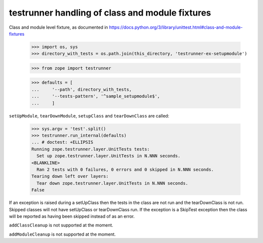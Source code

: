 testrunner handling of class and module fixtures
================================================

Class and module level fixture, as documented in https://docs.python.org/3/library/unittest.html#class-and-module-fixtures


    >>> import os, sys
    >>> directory_with_tests = os.path.join(this_directory, 'testrunner-ex-setupmodule')

    >>> from zope import testrunner

    >>> defaults = [
    ...     '--path', directory_with_tests,
    ...     '--tests-pattern', '^sample_setupmodule$',
    ...     ]


``setUpModule``, ``tearDownModule``, ``setupClass`` and ``tearDownClass`` are called:

    >>> sys.argv = 'test'.split()
    >>> testrunner.run_internal(defaults)
    ... # doctest: +ELLIPSIS
    Running zope.testrunner.layer.UnitTests tests:
      Set up zope.testrunner.layer.UnitTests in N.NNN seconds.
    <BLANKLINE>
      Ran 2 tests with 0 failures, 0 errors and 0 skipped in N.NNN seconds.
    Tearing down left over layers:
      Tear down zope.testrunner.layer.UnitTests in N.NNN seconds.
    False


If an exception is raised during a setUpClass then the tests in the class are not run and the tearDownClass is not run. Skipped classes will not have setUpClass or tearDownClass run. If the exception is a SkipTest exception then the class will be reported as having been skipped instead of as an error.




``addClassCleanup`` is not supported at the moment.

``addModuleCleanup`` is not supported at the moment.
